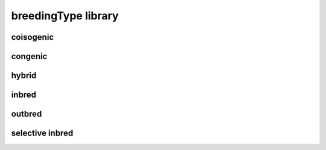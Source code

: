 ####################
breedingType library
####################

coisogenic
----------

congenic
--------

hybrid
------

inbred
------

outbred
-------

selective inbred
----------------

